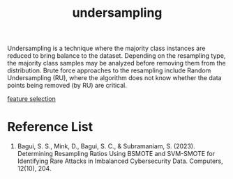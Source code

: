 :PROPERTIES:
:ID:       2f27b388-d95c-4791-badb-a8ef1a4b0656
:END:
#+title: undersampling
Undersampling is a technique where the majority class instances are reduced to bring balance to the dataset. Depending on the resampling type, the majority class samples may be analyzed before removing them from the distribution. Brute force approaches to the resampling include Random Undersampling (RU), where the algorithm does not know whether the data points being removed (by RU) are critical.

[[id:1aa014cf-13ee-4f4c-a1dd-ed750bf22cc8][feature selection]]

* Reference List
1. Bagui, S. S., Mink, D., Bagui, S. C., & Subramaniam, S. (2023). Determining Resampling Ratios Using BSMOTE and SVM-SMOTE for Identifying Rare Attacks in Imbalanced Cybersecurity Data. Computers, 12(10), 204.
